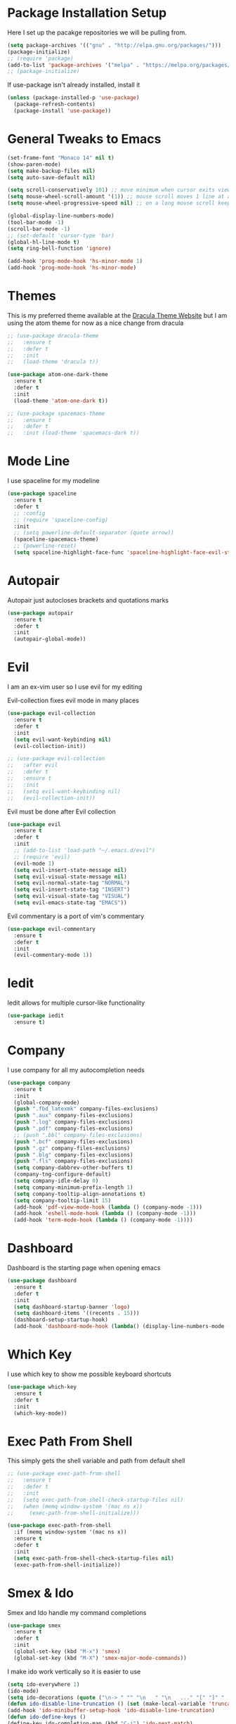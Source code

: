 #+STARTIP: overview

* Package Installation Setup
  Here I set up the pacakge repositories we will be pulling from.
  #+BEGIN_SRC emacs-lisp
    (setq package-archives '(("gnu" . "http://elpa.gnu.org/packages/")))
    (package-initialize)
    ;; (require 'package)
    (add-to-list 'package-archives '("melpa" . "https://melpa.org/packages/"))
    ;; (package-initialize)
  #+END_SRC

  If use-package isn't already installed, install it
  #+BEGIN_SRC emacs-lisp
    (unless (package-installed-p 'use-package)
      (package-refresh-contents)
      (package-install 'use-package))
  #+END_SRC

* General Tweaks to Emacs
  #+BEGIN_SRC emacs-lisp
    (set-frame-font "Monaco 14" nil t)
    (show-paren-mode)
    (setq make-backup-files nil)
    (setq auto-save-default nil)

    (setq scroll-conservatively 101) ;; move minimum when cursor exits view, instead of recentering
    (setq mouse-wheel-scroll-amount '(1)) ;; mouse scroll moves 1 line at a time, instead of 5 lines
    (setq mouse-wheel-progressive-speed nil) ;; on a long mouse scroll keep scrolling by 1 line

    (global-display-line-numbers-mode)
    (tool-bar-mode -1)
    (scroll-bar-mode -1)
    ;; (set-default 'cursor-type 'bar)
    (global-hl-line-mode t)
    (setq ring-bell-function 'ignore)

    (add-hook 'prog-mode-hook 'hs-minor-mode 1)
    (add-hook 'prog-mode-hook 'hs-minor-mode)
  #+END_SRC
 
* Themes
  This is my preferred theme available at the [[https://draculatheme.com/][Dracula Theme Website]] but I am using the atom theme for now as a nice change from dracula
  #+BEGIN_SRC emacs-lisp
    ;; (use-package dracula-theme
    ;;   :ensure t
    ;;   :defer t
    ;;   :init
    ;;   (load-theme 'dracula t))

    (use-package atom-one-dark-theme
      :ensure t
      :defer t
      :init
      (load-theme 'atom-one-dark t))

    ;; (use-package spacemacs-theme
    ;;   :ensure t
    ;;   :defer t
    ;;   :init (load-theme 'spacemacs-dark t))
  #+END_SRC
  
* Mode Line
  I use spaceline for my modeline
  #+BEGIN_SRC emacs-lisp
    (use-package spaceline
      :ensure t
      :defer t
      ;; :config
      ;; (require 'spaceline-config)
      :init
      ;; (setq powerline-default-separator (quote arrow))
      (spaceline-spacemacs-theme)
      ;; (powerline-reset)
      (setq spaceline-highlight-face-func 'spaceline-highlight-face-evil-state))
  #+END_SRC
  
* Autopair
  Autopair just autocloses brackets and quotations marks
  #+BEGIN_SRC emacs-lisp
    (use-package autopair
      :ensure t
      :defer t
      :init
      (autopair-global-mode))
  #+END_SRC

* Evil
  I am an ex-vim user so I use evil for my editing

  Evil-collection fixes evil mode in many places
  #+BEGIN_SRC emacs-lisp
    (use-package evil-collection
      :ensure t
      :defer t
      :init
      (setq evil-want-keybinding nil)
      (evil-collection-init))

    ;; (use-package evil-collection
    ;;   :after evil
    ;;   :defer t
    ;;   :ensure t
    ;;   :init
    ;;   (setq evil-want-keybinding nil)
    ;;   (evil-collection-init))
  #+END_SRC

  Evil must be done after Evil collection
  #+BEGIN_SRC emacs-lisp
    (use-package evil
      :ensure t
      :defer t
      :init
      ;; (add-to-list 'load-path "~/.emacs.d/evil")
      ;; (require 'evil)
      (evil-mode 1)
      (setq evil-insert-state-message nil)
      (setq evil-visual-state-message nil)
      (setq evil-normal-state-tag "NORMAL")
      (setq evil-insert-state-tag "INSERT")
      (setq evil-visual-state-tag "VISUAL")
      (setq evil-emacs-state-tag "EMACS"))
  #+END_SRC
  
  Evil commentary is a port of vim's commentary
  #+BEGIN_SRC emacs-lisp
    (use-package evil-commentary
      :ensure t
      :defer t
      :init
      (evil-commentary-mode 1))
  #+END_SRC

* Iedit
  Iedit allows for multiple cursor-like functionality
  #+BEGIN_SRC emacs-lisp
    (use-package iedit
      :ensure t)
  #+END_SRC

* Company
  I use company for all my autocompletion needs
  #+BEGIN_SRC emacs-lisp
    (use-package company
      :ensure t
      :init
      (global-company-mode)
      (push ".fbd_latexmk" company-files-exclusions)
      (push ".aux" company-files-exclusions)
      (push ".log" company-files-exclusions)
      (push ".pdf" company-files-exclusions)
      ;; (push ".bbl" company-files-exclusions)
      (push ".bcf" company-files-exclusions)
      (push ".gz" company-files-exclusions)
      (push ".blg" company-files-exclusions)
      (push ".fls" company-files-exclusions)
      (setq company-dabbrev-other-buffers t)
      (company-tng-configure-default)
      (setq company-idle-delay 0)
      (setq company-minimum-prefix-length 1)
      (setq company-tooltip-align-annotations t)
      (setq company-tooltip-limit 15)
      (add-hook 'pdf-view-mode-hook (lambda () (company-mode -1)))
      (add-hook 'eshell-mode-hook (lambda () (company-mode -1)))
      (add-hook 'term-mode-hook (lambda () (company-mode -1))))
  #+END_SRC
  
* Dashboard
  Dashboard is the starting page when opening emacs
  #+BEGIN_SRC emacs-lisp
    (use-package dashboard
      :ensure t
      :defer t
      :init
      (setq dashboard-startup-banner 'logo)
      (setq dashboard-items '((recents . 15)))
      (dashboard-setup-startup-hook)
      (add-hook 'dashboard-mode-hook (lambda() (display-line-numbers-mode -1))))
  #+END_SRC

* Which Key 
  I use which key to show me possible keyboard shortcuts
  #+BEGIN_SRC emacs-lisp
    (use-package which-key
      :ensure t
      :defer t
      :init
      (which-key-mode))
  #+END_SRC

* Exec Path From Shell
  This simply gets the shell variable and path from default shell
  #+BEGIN_SRC emacs-lisp
    ;; (use-package exec-path-from-shell
    ;;   :ensure t
    ;;   :defer t
    ;;   :init
    ;;   (setq exec-path-from-shell-check-startup-files nil)
    ;;   (when (memq window-system '(mac ns x))
    ;;     (exec-path-from-shell-initialize)))

    (use-package exec-path-from-shell
      :if (memq window-system '(mac ns x))
      :ensure t
      :defer t
      :init
      (setq exec-path-from-shell-check-startup-files nil)
      (exec-path-from-shell-initialize))
  #+END_SRC

* Smex & Ido
  Smex and Ido handle my command completions
  #+BEGIN_SRC emacs-lisp
    (use-package smex
      :ensure t
      :defer t
      :init
      (global-set-key (kbd "M-x") 'smex)
      (global-set-key (kbd "M-X") 'smex-major-mode-commands))
  #+END_SRC
  
  I make ido work vertically so it is easier to use
  #+BEGIN_SRC emacs-lisp
    (setq ido-everywhere 1)
    (ido-mode)
    (setq ido-decorations (quote ("\n-> " "" "\n   " "\n   ..." "[" "]" " [No match]" " [Matched]" " [Not readable]" " [Too big]" " [Confirm]")))
    (defun ido-disable-line-truncation () (set (make-local-variable 'truncate-lines) nil))
    (add-hook 'ido-minibuffer-setup-hook 'ido-disable-line-truncation)
    (defun ido-define-keys ()
	(define-key ido-completion-map (kbd "C-j") 'ido-next-match)
	(define-key ido-completion-map (kbd "C-k") 'ido-prev-match))
    (add-hook 'ido-setup-hook 'ido-define-keys)
  #+END_SRC

* Emacs Start Up Profiler
  I use esup to help profile my emacs to optimise startup time
  #+BEGIN_SRC elisp
    (use-package esup
      :ensure t
      :defer t)
  #+END_SRC
  
* PDF Tools
  PDF Tools is a better way to view PDFs than Docview
  But it slows down emacs a lot so I have it disabled for now.
  #+BEGIN_SRC emacs-lisp
    (use-package pdf-tools
      :ensure t
      :defer t
      :config
      (custom-set-variables
	'(pdf-tools-handle-upgrades nil)) ; Use brew upgrade pdf-tools instead.
      (setq pdf-info-epdfinfo-program "/usr/local/bin/epdfinfo")
      (setq mouse-wheel-follow-mouse t)
      (setq-default pdf-view-display-size 'fit-page)
      (add-hook 'pdf-view-mode-hook (lambda() (display-line-numbers-mode -1)))
      (add-hook 'pdf-view-mode-hook (lambda() (line-number-mode -1)))
      :init
      (pdf-loader-install))
  #+END_SRC

* Python Language Settings
  I am using elpy mode for python development
  #+BEGIN_SRC emacs-lisp
    (use-package elpy
      :ensure t
      :defer t
      :init
      (advice-add 'python-mode :before 'elpy-enable)
      (setq elpy-disable-backend-error-display nil)
      (setq elpy-rpc-error-timeout 30)
      (setq elpy-rpc-timeout 30)
      :config
      (remove-hook 'elpy-modules 'elpy-module-flymake)
      (remove-hook 'elpy-modules 'elpy-module-yasnippet)
      (remove-hook 'elpy-modules 'elpy-module-pyvenv)
      (remove-hook 'elpy-modules 'elpy-module-django)
      (diminish 'highlight-indentation-mode)
      (add-hook 'elpy-mode-hook
	  (lambda ()
	  (define-key elpy-mode-map (kbd "M-]") 'elpy-goto-definition))
	  (define-key elpy-mode-map (kbd "M-[") 'pop-tag-mark))
      (diminish 'hs-minor-mode))
  #+END_SRC
  Elpy works faster and neater than Anaconda-mode but I seem to need to restart elpy-rpc everytime I change virtual environment
  
  Conda handles switching virtual environments
  #+BEGIN_SRC emacs-lisp
    (use-package conda
      :ensure t
      :defer t
      :init
      (setq conda-anaconda-home (expand-file-name "~/miniconda3"))
      (setq conda-env-home-directory (expand-file-name "~/miniconda3"))
      :config
      ;; (require 'conda)
      (conda-env-initialize-interactive-shells)
      (conda-env-initialize-eshell))
  #+END_SRC
  
  To use ipython notebooks in emacs:
  #+BEGIN_SRC emacs-lisp
    (use-package ein
      :ensure t
      :defer t
      :config
      (setq ein:use-auto-complete-superpack t)
      (setq ein:completion-backend 'ein:use-company-backend))
  #+END_SRC
  
* LaTeX Language Settings
  # I use AucTeX for all LateX stuff, but for some reason, this doesn't always work through use-oackage
  # Install it directly from Melpa instead
  #+BEGIN_SRC emacs-lisp
    (use-package auctex
      :ensure t
      :defer t)
  #+END_SRC

  #+BEGIN_SRC emacs-lisp
    (setq TeX-auto-save t)
    (setq TeX-parse-self t)
    (setq TeX-save-query nil)
    (setq TeX-PDF-mode t)
    (add-hook 'LaTeX-mode-hook 'visual-line-mode)
    (setq-default TeX-master t)
    (add-hook 'LaTeX-mode-hook 'auto-fill-mode)
    (add-hook 'LaTeX-mode-hook 'visual-line-mode)
    (add-hook 'LaTeX-mode-hook 'LaTeX-math-mode)
    (setq-default fill-column 80)
    (setq TeX-source-correlate-method 'synctex)
    (setq TeX-source-correlate-start-server t)
  #+END_SRC
  
  The completion is handled by Company-AucTeX
  #+BEGIN_SRC emacs-lisp
    (use-package company-auctex
      :ensure t
      :defer t
      :init
      ;; (company-auctex-init))
      (add-hook 'LaTeX-mode-hook 'company-auctex-init))


    (use-package company-reftex
      :ensure t
      :defer t
      :init
      (eval-after-load "company"
	'(add-to-list 'company-backends 'company-reftex-labels))
      (eval-after-load "company"
	'(add-to-list 'company-backends 'company-reftex-citations))
      (add-hook 'LaTeX-mode-hook 'turn-on-reftex)
      (setq reftex-plug-into-AUCTeX t))

    ;; (add-to-list 'load-path "path/to/company-auctex.el")
    ;; (require 'company-auctex)
    ;; (eval-after-load "company"
    ;;   '(add-to-list 'company-backends 'company-auctex))
  #+END_SRC
  
  Compile with Latexmk, since it works better
  #+BEGIN_SRC emacs-lisp
    (use-package auctex-latexmk
      :ensure t
      :defer t
      :init
      (with-eval-after-load 'tex
	(auctex-latexmk-setup))
      (add-hook 'TeX-mode-hook (lambda () (setq TeX-command-default "LatexMk")))
      (setq auctex-latexmk-inherit-TeX-PDF-mode t))
  #+END_SRC

  I use PDF tools to view PDFs, and we want it to auto update after compilation
  #+BEGIN_SRC emacs-lisp
    (setq TeX-view-program-selection '((output-pdf "PDF Tools"))
       TeX-view-program-list '(("PDF Tools" TeX-pdf-tools-sync-view))
       TeX-source-correlate-start-server t)

    (add-hook 'TeX-after-compilation-finished-functions
	   #'TeX-revert-document-buffer)

    ;; (add-hook 'doc-view-mode-hook 'auto-revert-mode)
  #+END_SRC
  
* Org Mode
  This gets org mode working with python
  #+BEGIN_SRC emacs-lisp
    (org-babel-do-load-languages
     'org-babel-load-languages
     '((python . t)))
  #+END_SRC
  
  Allow export to beamer
  #+BEGIN_SRC emacs-lisp
    (use-package ox-beamer
      :config
      (eval-after-load "ox-latex"
	'(add-to-list 'org-latex-classes
		      `("beamer"
			,(concat "\\documentclass[presentation]{beamer}\n"
			       "[DEFAULT-PACKAGES]"
			       "[PACKAGES]"
			       "[EXTRA]\n")
			("\\section{%s}" . "\\section*{%s}")
			("\\subsection{%s}" . "\\subsection*{%s}")
			("\\subsubsection{%s}" . "\\subsubsection*{%s}")))))
  #+END_SRC
  
* General Key Bindings
  #+BEGIN_SRC emacs-lisp
    (global-set-key (kbd "C-c t") 'ansi-term)
    (global-set-key (kbd "C-c e") 'eshell)
    (global-set-key (kbd "C-x C-b") 'ibuffer)
    (define-key key-translation-map (kbd "M-3") (kbd "#"))
    (define-key key-translation-map (kbd "M-2") (kbd "€"))
  #+END_SRC

* Diminished Modes
  I diminish modes last since otherwise it doesn't seem to work
  #+BEGIN_SRC emacs-lisp
    (use-package diminish
      :ensure t
      :defer t
      :init
      (diminish 'undo-tree-mode)
      (diminish 'hs-minor-mode)
      (diminish 'evil-commentary-mode)
      (diminish 'eldoc-mode)
      (diminish 'autopair-mode)
      (diminish 'which-key-mode)
      (diminish 'company-mode)
      (diminish 'highlight-indentation-mode))
  #+END_SRC 
  
